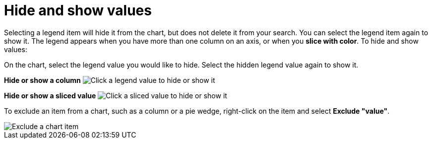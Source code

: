 = Hide and show values
:last_updated: 2/25/2020
:linkattrs:
:experimental:
:page-layout: default-cloud
:page-aliases: /end-user/search/hide-and-show-values.adoc
:description: You can hide and show values on the chart using the legend.

Selecting a legend item will hide it from the chart, but does not delete it from your search.
You can select the legend item again to show it.
The legend appears when you have more than one column on an axis, or when you *slice with color*.
To hide and show values:

On the chart, select the legend value you would like to hide.
Select the hidden legend value again to show it.

*Hide or show a column* image:chart-config-hide-value.gif[Click a legend value to hide or show it]

*Hide or show a sliced value* image:chart-config-hide-sliced-value.gif[Click a sliced value to hide or show it]

To exclude an item from a chart, such as a column or a pie wedge, right-click on the item and select *Exclude "value"*.

image::chartconfig-excludevalue.png[Exclude a chart item]
